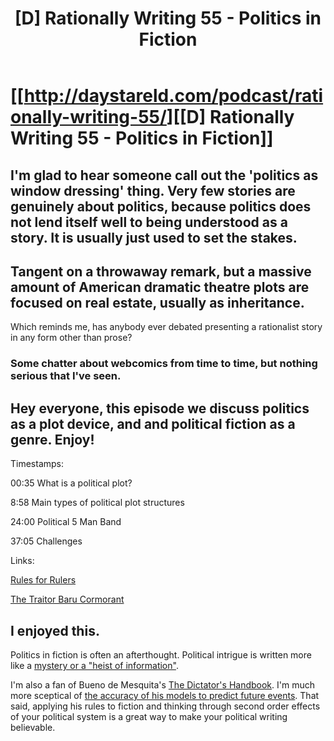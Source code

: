 #+TITLE: [D] Rationally Writing 55 - Politics in Fiction

* [[http://daystareld.com/podcast/rationally-writing-55/][[D] Rationally Writing 55 - Politics in Fiction]]
:PROPERTIES:
:Author: DaystarEld
:Score: 24
:DateUnix: 1593058217.0
:DateShort: 2020-Jun-25
:END:

** I'm glad to hear someone call out the 'politics as window dressing' thing. Very few stories are genuinely about politics, because politics does not lend itself well to being understood as a story. It is usually just used to set the stakes.
:PROPERTIES:
:Author: WalterTFD
:Score: 6
:DateUnix: 1593098159.0
:DateShort: 2020-Jun-25
:END:


** Tangent on a throwaway remark, but a massive amount of American dramatic theatre plots are focused on real estate, usually as inheritance.

Which reminds me, has anybody ever debated presenting a rationalist story in any form other than prose?
:PROPERTIES:
:Author: Meykem
:Score: 3
:DateUnix: 1593229825.0
:DateShort: 2020-Jun-27
:END:

*** Some chatter about webcomics from time to time, but nothing serious that I've seen.
:PROPERTIES:
:Author: DaystarEld
:Score: 3
:DateUnix: 1593232484.0
:DateShort: 2020-Jun-27
:END:


** Hey everyone, this episode we discuss politics as a plot device, and and political fiction as a genre. Enjoy!

Timestamps:

00:35 What is a political plot?

8:58 Main types of political plot structures

24:00 Political 5 Man Band

37:05 Challenges

Links:

[[https://www.youtube.com/watch?v=rStL7niR7gs][Rules for Rulers]]

[[https://amzn.to/3i1xUli][The Traitor Baru Cormorant]]
:PROPERTIES:
:Author: DaystarEld
:Score: 3
:DateUnix: 1593058282.0
:DateShort: 2020-Jun-25
:END:


** I enjoyed this.

Politics in fiction is often an afterthought. Political intrigue is written more like a [[https://writingexcuses.com/2019/06/16/14-24-political-intrigue/][mystery or a "heist of information"]].

I'm also a fan of Bueno de Mesquita's [[https://www.goodreads.com/book/show/11612989-the-dictator-s-handbook][The Dictator's Handbook]]. I'm much more sceptical of [[http://decision-making.moshe-online.com/criticism_of_bueno_de_mesquita.html][the accuracy of his models to predict future events]]. That said, applying his rules to fiction and thinking through second order effects of your political system is a great way to make your political writing believable.
:PROPERTIES:
:Author: onestojan
:Score: 3
:DateUnix: 1593083419.0
:DateShort: 2020-Jun-25
:END:
